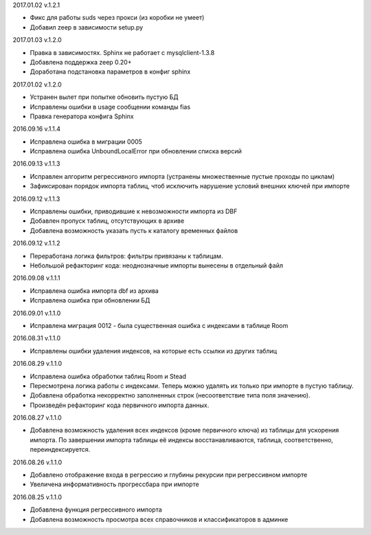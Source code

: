 2017.01.02 v.1.2.1

* Фикс для работы suds через прокси (из коробки не умеет)
* Добавил zeep в зависимости setup.py

2017.01.03 v.1.2.0

* Правка в зависимостях. Sphinx не работает с mysqlclient-1.3.8
* Добавлена поддержка zeep 0.20+
* Доработана подстановка параметров в конфиг sphinx

2017.01.02 v.1.2.0

* Устранен вылет при попытке обновить пустую БД
* Исправлены ошибки в usage сообщении команды fias
* Правка генератора конфига Sphinx

2016.09.16 v.1.1.4

* Исправлена ошибка в миграции 0005
* Исправлена ошибка UnboundLocalError при обновлении списка версий

2016.09.13 v.1.1.3

* Исправлен алгоритм регрессивного импорта (устранены множественные пустые проходы по циклам)
* Зафиксирован порядок импорта таблиц, чтоб исключить нарушение условий внешних ключей при импорте

2016.09.12 v.1.1.3

* Исправлены ошибки, приводившие к невозможности импорта из DBF
* Добавлен пропуск таблиц, отсутствующих в архиве
* Добавлена возможность указать пусть к каталогу временных файлов

2016.09.12 v.1.1.2

* Переработана логика фильтров: фильтры привязаны к таблицам.
* Небольшой рефакторинг кода: неоднозначные импорты вынесены в отдельный файл

2016.09.08 v.1.1.1

* Исправлена ошибка импорта dbf из архива
* Исправлена ошибка при обновлении БД

2016.09.01 v.1.1.0

* Исправлена миграция 0012 - была существенная ошибка с индексами в таблице Room

2016.08.31 v.1.1.0

* Исправлены ошибки удаления индексов, на которые есть ссылки из других таблиц

2016.08.29 v.1.1.0

* Исправлена ошибка обработки таблиц Room и Stead
* Пересмотрена логика работы с индексами. Теперь можно удалять их только при импорте в пустую таблицу.
* Добавлена обработка некорректно заполненных строк (несоответствие типа поля значению).
* Произведён рефакторинг кода первичного импорта данных.

2016.08.27 v.1.1.0

* Добавлена возможность удаления всех индексов (кроме первичного ключа) из таблицы для ускорения импорта.
  По завершении импорта таблицы её индексы восстанавливаются, таблица, соответственно, переиндексируется.

2016.08.26 v.1.1.0

* Добавлено отображение входа в регрессию и глубины рекурсии при регрессивном импорте
* Увеличена информативность прогрессбара при импорте

2016.08.25 v.1.1.0

* Добавлена функция регрессивного импорта
* Добавлена возможность просмотра всех справочников и классификаторов в админке
